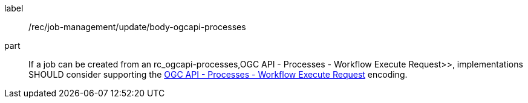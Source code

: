 [[rec_job-management_update-ogcapi-processes]]
[recommendation]
====
[%metadata]
label:: /rec/job-management/update/body-ogcapi-processes

part:: If a job can be created from an rc_ogcapi-processes,OGC API - Processes - Workflow Execute Request>>, implementations SHOULD consider supporting the <<rc_ogcapi-processes,OGC API - Processes - Workflow Execute Request>> encoding.

====
